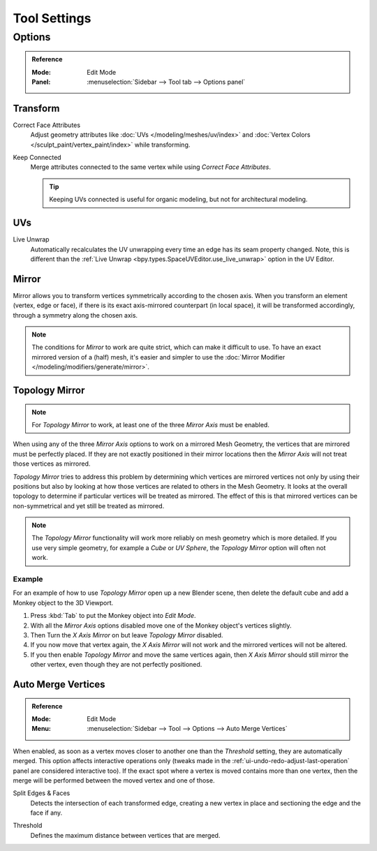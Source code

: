 
*************
Tool Settings
*************

Options
=======

.. admonition:: Reference
   :class: refbox

   :Mode:      Edit Mode
   :Panel:     :menuselection:`Sidebar --> Tool tab --> Options panel`


Transform
---------

.. _bpy.types.ToolSettings.use_transform_correct_face_attributes:

Correct Face Attributes
   Adjust geometry attributes like :doc:`UVs </modeling/meshes/uv/index>`
   and :doc:`Vertex Colors </sculpt_paint/vertex_paint/index>` while transforming.

.. _bpy.types.ToolSettings.use_transform_correct_keep_connected:

Keep Connected
   Merge attributes connected to the same vertex while using *Correct Face Attributes*.

   .. tip::

      Keeping UVs connected is useful for organic modeling, but not for architectural modeling.


UVs
---

.. _bpy.types.ToolSettings.use_edge_path_live_unwrap:

Live Unwrap
   Automatically recalculates the UV unwrapping every time an edge has its seam property changed.
   Note, this is different than the :ref:`Live Unwrap <bpy.types.SpaceUVEditor.use_live_unwrap>`
   option in the UV Editor.


.. _bpy.types.Mesh.use_mirror_x:
.. _bpy.types.Mesh.use_mirror_y:
.. _bpy.types.Mesh.use_mirror_z:
.. _modeling_meshes_tools-settings_mirror:

Mirror
------

Mirror allows you to transform vertices symmetrically according to the chosen axis.
When you transform an element (vertex, edge or face),
if there is its exact axis-mirrored counterpart (in local space),
it will be transformed accordingly, through a symmetry along the chosen axis.

.. note::

   The conditions for *Mirror* to work are quite strict, which can make it difficult to use.
   To have an exact mirrored version of a (half) mesh,
   it's easier and simpler to use the :doc:`Mirror Modifier </modeling/modifiers/generate/mirror>`.


.. _bpy.types.Mesh.use_mirror_topology:

Topology Mirror
---------------

.. note::

   For *Topology Mirror* to work, at least one of the three *Mirror Axis* must be enabled.

When using any of the three *Mirror Axis* options to work on a mirrored Mesh Geometry, the vertices that
are mirrored must be perfectly placed. If they are not exactly positioned in their mirror
locations then the *Mirror Axis* will not treat those vertices as mirrored.

*Topology Mirror* tries to address this problem by determining which vertices are mirrored vertices not only by
using their positions but also by looking at how those vertices are related to others in the Mesh Geometry.
It looks at the overall topology to determine if particular vertices will be treated as mirrored.
The effect of this is that mirrored vertices can be non-symmetrical and yet still be treated as mirrored.

.. note::

   The *Topology Mirror* functionality will work more reliably on mesh geometry
   which is more detailed. If you use very simple geometry, for example
   a *Cube* or *UV Sphere*, the *Topology Mirror* option will often not work.


Example
^^^^^^^

For an example of how to use *Topology Mirror* open up a new Blender scene,
then delete the default cube and add a Monkey object to the 3D Viewport.

#. Press :kbd:`Tab` to put the Monkey object into *Edit Mode*.
#. With all the *Mirror Axis* options disabled move one of the Monkey object's vertices slightly.
#. Then Turn the *X Axis Mirror* on but leave *Topology Mirror* disabled.
#. If you now move that vertex again, the *X Axis Mirror* will not work and the mirrored
   vertices will not be altered.
#. If you then enable *Topology Mirror* and move the same vertices again,
   then *X Axis Mirror* should still mirror the other vertex,
   even though they are not perfectly positioned.


.. _bpy.types.ToolSettings.use_mesh_automerge:

Auto Merge Vertices
-------------------

.. admonition:: Reference
   :class: refbox

   :Mode:      Edit Mode
   :Menu:      :menuselection:`Sidebar --> Tool --> Options --> Auto Merge Vertices`

When enabled, as soon as a vertex moves closer to another one
than the *Threshold* setting, they are automatically merged.
This option affects interactive operations only
(tweaks made in the :ref:`ui-undo-redo-adjust-last-operation` panel are considered interactive too).
If the exact spot where a vertex is moved contains more than one vertex,
then the merge will be performed between the moved vertex and one of those.

.. _bpy.types.ToolSettings.use_mesh_automerge_and_split:

Split Edges & Faces
   Detects the intersection of each transformed edge, creating a new vertex in place
   and sectioning the edge and the face if any.

.. _bpy.types.ToolSettings.double_threshold:

Threshold
   Defines the maximum distance between vertices that are merged.
